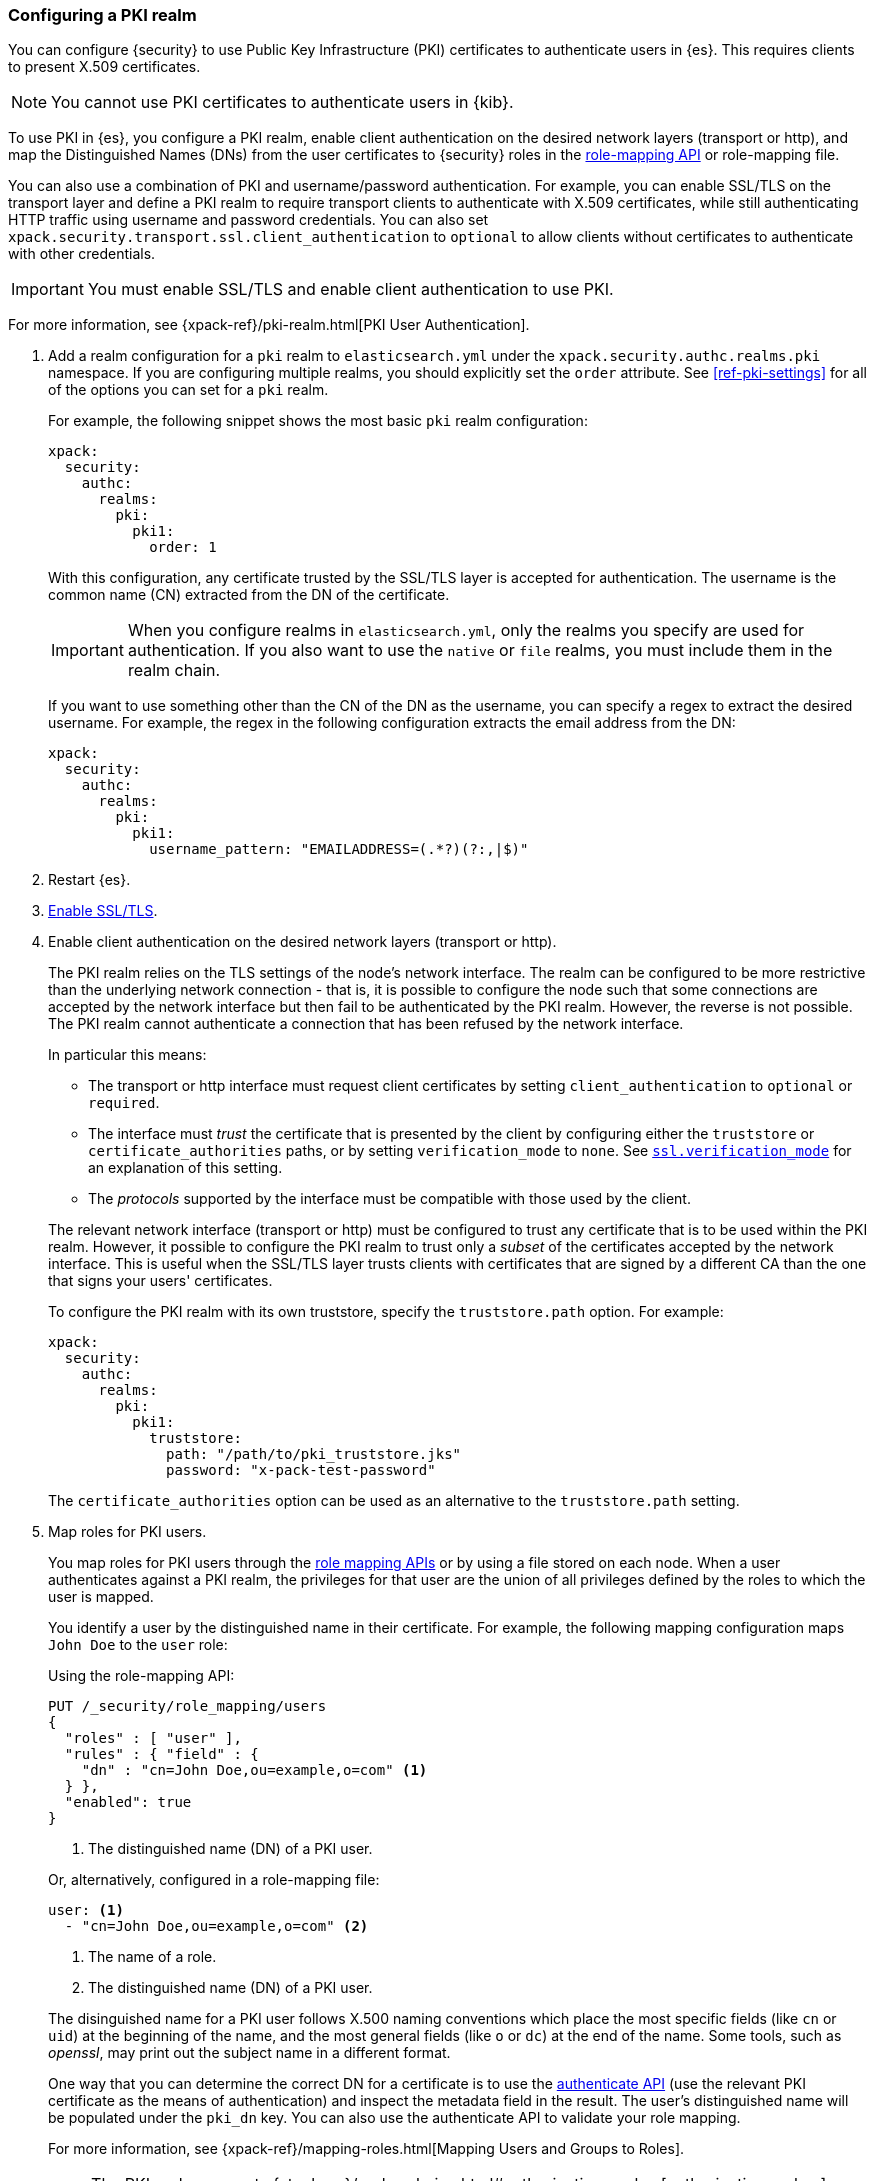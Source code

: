 [role="xpack"]
[[configuring-pki-realm]]
=== Configuring a PKI realm

You can configure {security} to use Public Key Infrastructure (PKI) certificates
to authenticate users in {es}. This requires clients to present X.509
certificates.

NOTE: You cannot use PKI certificates to authenticate users in {kib}.

To use PKI in {es}, you configure a PKI realm, enable client authentication on
the desired network layers (transport or http), and map the Distinguished Names
(DNs) from the user certificates to {security} roles in the 
<<security-api-role-mapping,role-mapping API>> or role-mapping file.

You can also use a combination of PKI and username/password authentication. For
example, you can enable SSL/TLS on the transport layer and define a PKI realm to
require transport clients to authenticate with X.509 certificates, while still
authenticating HTTP traffic using username and password credentials. You can 
also set `xpack.security.transport.ssl.client_authentication` to `optional` to 
allow clients without certificates to authenticate with other credentials.

IMPORTANT:  You must enable SSL/TLS and enable client authentication to use PKI.

For more information, see {xpack-ref}/pki-realm.html[PKI User Authentication].

. Add a realm configuration for a `pki` realm to `elasticsearch.yml` under the
`xpack.security.authc.realms.pki` namespace.
If you are configuring multiple realms, you should 
explicitly set the `order` attribute. See <<ref-pki-settings>> for all of the 
options you can set for a `pki` realm.
+
--
For example, the following snippet shows the most basic `pki` realm configuration:

[source, yaml]
------------------------------------------------------------
xpack:
  security:
    authc:
      realms:
        pki:
          pki1:
            order: 1
------------------------------------------------------------

With this configuration, any certificate trusted by the SSL/TLS layer is accepted
for authentication. The username is the common name (CN) extracted from the DN
of the certificate.

IMPORTANT: When you configure realms in `elasticsearch.yml`, only the
realms you specify are used for authentication. If you also want to use the
`native` or `file` realms, you must include them in the realm chain.

If you want to use something other than the CN of the DN as the username, you
can specify a regex to extract the desired username. For example, the regex in
the following configuration extracts the email address from the DN:

[source, yaml]
------------------------------------------------------------
xpack:
  security:
    authc:
      realms:
        pki:
          pki1:
            username_pattern: "EMAILADDRESS=(.*?)(?:,|$)"
------------------------------------------------------------
--

. Restart {es}.

. <<configuring-tls,Enable SSL/TLS>>. 

. Enable client authentication on the desired network layers (transport or http).
+
--
//TBD: This step might need to be split into a separate topic with additional details
//about setting up client authentication. 
The PKI realm relies on the TLS settings of the node's network interface. The 
realm can be configured to be more restrictive than the underlying network 
connection - that is, it is possible to configure the node such that some 
connections are accepted by the network interface but then fail to be 
authenticated by the PKI realm. However, the reverse is not possible. The PKI 
realm cannot authenticate a connection that has been refused by the network 
interface.

In particular this means:

* The transport or http interface must request client certificates by setting
  `client_authentication` to `optional` or `required`.
* The interface must _trust_ the certificate that is presented by the client
  by configuring either the `truststore` or `certificate_authorities` paths,
  or by setting `verification_mode` to `none`. See 
  <<ssl-tls-settings,`ssl.verification_mode`>> for an explanation of this
  setting.
* The _protocols_ supported by the interface must be compatible with those
  used by the client.

The relevant network interface (transport or http) must be configured to trust
any certificate that is to be used within the PKI realm. However, it possible to
configure the PKI realm to trust only a _subset_ of the certificates accepted
by the network interface. This is useful when the SSL/TLS layer trusts clients 
with certificates that are signed by a different CA than the one that signs your 
users' certificates.

To configure the PKI realm with its own truststore, specify the `truststore.path` 
option. For example:

[source, yaml]
------------------------------------------------------------
xpack:
  security:
    authc:
      realms:
        pki:
          pki1:
            truststore:
              path: "/path/to/pki_truststore.jks"
              password: "x-pack-test-password"
------------------------------------------------------------

The `certificate_authorities` option can be used as an alternative to the
`truststore.path` setting.
--

. Map roles for PKI users.
+
--
You map roles for PKI users through the 
<<security-role-mapping-apis,role mapping APIs>> or by using a file stored on
each node. When a user authenticates against a PKI realm, the privileges for
that user are the union of all privileges defined by the roles to which the
user is mapped.

You identify a user by the distinguished name in their certificate.
For example, the following mapping configuration maps `John Doe` to the
`user` role:

Using the role-mapping API:
[source,js]
--------------------------------------------------
PUT /_security/role_mapping/users
{
  "roles" : [ "user" ],
  "rules" : { "field" : {
    "dn" : "cn=John Doe,ou=example,o=com" <1>
  } },
  "enabled": true
}
--------------------------------------------------
// CONSOLE
<1> The distinguished name (DN) of a PKI user.

Or, alternatively, configured in a role-mapping file:
[source, yaml]
------------------------------------------------------------
user: <1>
  - "cn=John Doe,ou=example,o=com" <2>
------------------------------------------------------------
<1> The name of a role.
<2> The distinguished name (DN) of a PKI user.

The disinguished name for a PKI user follows X.500 naming conventions which
place the most specific fields (like `cn` or `uid`) at the beginning of the
name, and the most general fields (like `o` or `dc`) at the end of the name.
Some tools, such as _openssl_, may print out the subject name in a different
 format.

One way that you can determine the correct DN for a certificate is to use the
<<security-api-authenticate,authenticate API>> (use the relevant PKI
certificate as the means of authentication) and inspect the metadata field in
the result. The user's distinguished name will be populated under the `pki_dn`
key. You can also use the authenticate API to validate your role mapping.

For more information, see 
{xpack-ref}/mapping-roles.html[Mapping Users and Groups to Roles].

NOTE: The PKI realm supports
{stack-ov}/realm-chains.html#authorization_realms[authorization realms] as an
alternative to role mapping.

--
